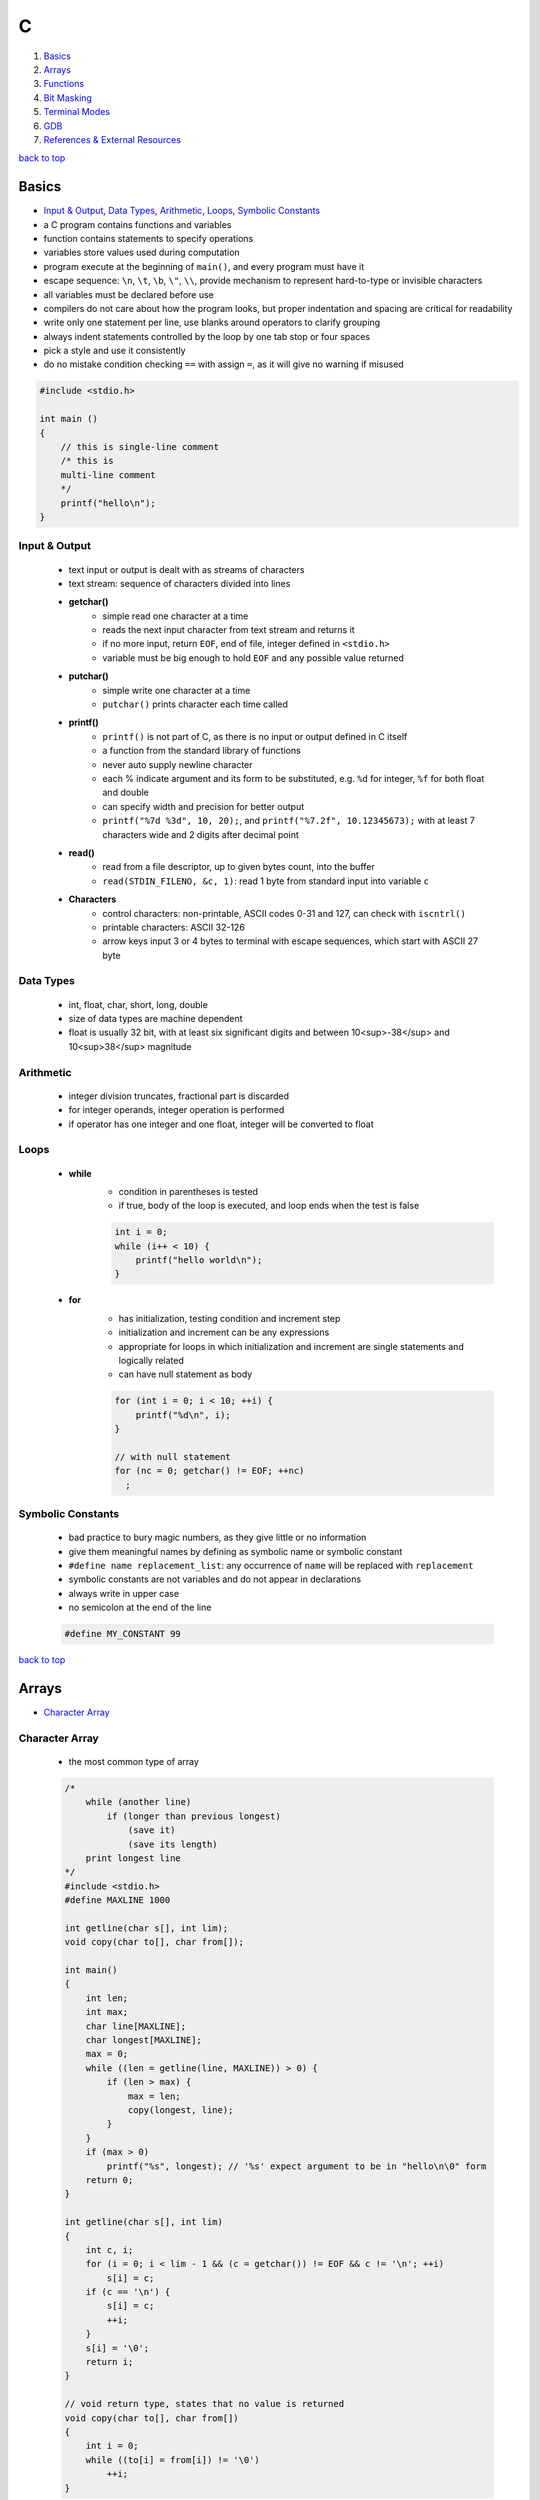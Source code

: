 =
C
=

1. `Basics`_
2. `Arrays`_
3. `Functions`_
4. `Bit Masking`_
5. `Terminal Modes`_
6. `GDB`_
7. `References & External Resources`_

`back to top <#c>`_

Basics
======

* `Input & Output`_, `Data Types`_, `Arithmetic`_, `Loops`_, `Symbolic Constants`_
* a C program contains functions and variables
* function contains statements to specify operations
* variables store values used during computation
* program execute at the beginning of ``main()``, and every program must have it
* escape sequence: ``\n``, ``\t``, ``\b``, ``\"``, ``\\``, provide mechanism to represent hard-to-type or
  invisible characters
* all variables must be declared before use
* compilers do not care about how the program looks, but proper indentation and spacing are
  critical for readability
* write only one statement per line, use blanks around operators to clarify grouping
* always indent statements controlled by the loop by one tab stop or four spaces
* pick a style and use it consistently
* do no mistake condition checking ``==`` with assign ``=``, as it will give no warning if misused

.. code-block:: c

   #include <stdio.h>
   
   int main ()
   {
       // this is single-line comment
       /* this is
       multi-line comment
       */
       printf("hello\n");
   }



Input & Output
--------------
    * text input or output is dealt with as streams of characters
    * text stream: sequence of characters divided into lines
    * **getchar()**
        - simple read one character at a time
        - reads the next input character from text stream and returns it
        - if no more input, return ``EOF``, end of file, integer defined in ``<stdio.h>``
        - variable must be big enough to hold ``EOF`` and any possible value returned
    * **putchar()**
        - simple write one character at a time
        - ``putchar()`` prints character each time called
    * **printf()**
        - ``printf()`` is not part of C, as there is no input or output defined in C itself
        - a function from the standard library of functions
        - never auto supply newline character
        - each % indicate argument and its form to be substituted, e.g. ``%d`` for integer, ``%f``
          for both float and double
        - can specify width and precision for better output
        - ``printf("%7d %3d", 10, 20);``, and ``printf("%7.2f", 10.12345673);`` with at least 7
          characters wide and 2 digits after decimal point
    * **read()**
        - read from a file descriptor, up to given bytes count, into the buffer
        - ``read(STDIN_FILENO, &c, 1)``: read 1 byte from standard input into variable ``c``
    * **Characters**
        - control characters: non-printable, ASCII codes 0-31 and 127, can check with
          ``iscntrl()``
        - printable characters: ASCII 32-126
        - arrow keys input 3 or 4 bytes to terminal with escape sequences, which start with
          ASCII 27 byte

Data Types
----------
    * int, float, char, short, long, double
    * size of data types are machine dependent
    * float is usually 32 bit, with at least six significant digits and between 10<sup>-38</sup>
      and 10<sup>38</sup> magnitude

Arithmetic
----------
    * integer division truncates, fractional part is discarded
    * for integer operands, integer operation is performed
    * if operator has one integer and one float, integer will be converted to float

Loops
-----
    * **while**
        - condition in parentheses is tested
        - if true, body of the loop is executed, and loop ends when the test is false

        .. code-block:: c

           int i = 0;
           while (i++ < 10) {
               printf("hello world\n");
           }


    * **for**
        - has initialization, testing condition and increment step
        - initialization and increment can be any expressions
        - appropriate for loops in which initialization and increment are single statements
          and logically related
        - can have null statement as body

        .. code-block:: c

           for (int i = 0; i < 10; ++i) {
               printf("%d\n", i);
           }
   
           // with null statement
           for (nc = 0; getchar() != EOF; ++nc)
             ;



Symbolic Constants
------------------
    * bad practice to bury magic numbers, as they give little or no information
    * give them meaningful names by defining as symbolic name or symbolic constant
    * ``#define name replacement_list``: any occurrence of ``name`` will be replaced with ``replacement``
    * symbolic constants are not variables and do not appear in declarations
    * always write in upper case
    * no semicolon at the end of the line

    .. code-block:: c

       #define MY_CONSTANT 99


`back to top <#c>`_

Arrays
======

* `Character Array`_

Character Array
---------------
    * the most common type of array

    .. code-block:: c

       /*
           while (another line)
               if (longer than previous longest)
                   (save it)
                   (save its length)
           print longest line
       */
       #include <stdio.h>
       #define MAXLINE 1000
   
       int getline(char s[], int lim);
       void copy(char to[], char from[]);
   
       int main()
       {
           int len;
           int max;
           char line[MAXLINE];
           char longest[MAXLINE];
           max = 0;
           while ((len = getline(line, MAXLINE)) > 0) {
               if (len > max) {
                   max = len;
                   copy(longest, line);
               }
           }
           if (max > 0)
               printf("%s", longest); // '%s' expect argument to be in "hello\n\0" form
           return 0;
       }
   
       int getline(char s[], int lim)
       {
           int c, i;
           for (i = 0; i < lim - 1 && (c = getchar()) != EOF && c != '\n'; ++i)
               s[i] = c;
           if (c == '\n') {
               s[i] = c;
               ++i;
           }
           s[i] = '\0';
           return i;
       }
   
       // void return type, states that no value is returned
       void copy(char to[], char from[])
       {
           int i = 0;
           while ((to[i] = from[i]) != '\0')
               ++i;
       }


`back to top <#c>`_

Functions
=========

* `Call by Value`_, `Call by Reference`_, `Scopes`_
* provide convenient way to encapsulate computation
* can use a function without worrying about its implementation
* function definition can be in any order, in one source file or several
* parameter names are local to the function, not visible to others and they can use the
  same names
* not necessary to return a value
* caller can ignore the return value
* ``main()`` return a value to its caller, the environment in which program was executed, 0
  for normal termination and non-zero for error condition

.. code-block:: c

   /* return-type function-name(parameter declarations) {
       declarations
       statements
   } */
   
   int hello() {
       printf("world\n");
       return 200;
   }


* function prototype: declaration before definition, parameter names are optional

    .. code-block:: c

       void hello(int);
   
       int main() {
           hello(2);
       }
   
       void hello(int num) {
           printf("%d\n", num);
       }



Call by Value
-------------
    * all function arguments are passed by value
    * called function is given temporary variables, not the originals

    .. code-block:: c

       int power(int base, int n) {
           int p;
           /* 'n' is used as temporary, no need to use 'i' for loop, and 'n' is only modified
               inside the function
           */
           for (p = 1; n > 0; --n)
               p = p * base;
           return p;
       }



Call by Reference
-----------------
    * can make a function modify variable
    * caller must provide the address of the variable, a pointer
    * function must also declare the parameter to be a pointer, to access the variable
      indirectly through it
    * when array is used as argument, value passed to the function is the address of the
      beginning of the array, and there is no copying of elements

Scopes
------
    * **Automatic Variables**
        - local variable in function created only when the function is called, and disappear
          when the function exit
        - do not retain values from one call to the next
        - must be explicitly set on each entry, and will contain garbage if not set
    * **External Variables**
        - variables that can be accessed by name by any function, globally accessible
        - can used instead of argument lists to communicate data between functions
        - definition: the place where the variable is created or assigned storage
        - declaration: the place where variable is stated but no storage is allocated
        - must be defined exactly once, outside of any function
        - must be declared in each function to access it
        - declaration can be explicit ``extern`` or implicit
        - sometimes ``extern`` can be omitted, if the definition of variable occurs in the
          source file before its use in a function
        - common practice to place definitions of all external variables at the beginning of
          the source file, and omit all ``extern`` declarations
        - if variable is defined and used in separate files, ``extern`` is required
        - better to collect ``extern`` declarations in a header file
        - relying heavily on external variables is dangerous, as they can be changed
          unexpectedly, and make program hard to modify

        .. code-block:: c

           #include <stdio.h>
           #define MAXLINE 1000
           int max;
           char line[MAXLINE];
           char longest[MAXLINE];
   
           // only use 'void' in argument for backward compatibility
           int getline(void);
           void copy(void);
   
           int main()
           {
               int len;
               // 'extern' can be omitted
               extern max;
               extern char longest[];
               max = 0;
               while ((len = getline()) > 0) {
                   if (len > max) {
                       max = len;
                       copy();
                   }
               }
               if (max > 0)
                   printf("%s", longest); // '%s' expect argument to be in "hello\n\0" form
               return 0;
           }
   
           int getline()
           {
               int c, i;
               extern char line[]; // 'extern' can be omitted
               for (i = 0; i < MAXLINE - 1 && (c = getchar()) != EOF && c != '\n'; ++i)
                   line[i] = c;
               if (c == '\n') {
                   line[i] = c;
                   ++i;
               }
               line[i] = '\0';
               return i;
           }
   
           // void return type, states that no value is returned
           void copy()
           {
               int i = 0;
               extern char line[], longest[]; // 'extern' can be omitted
               while ((longest[i] = line[i]) != '\0')
                   ++i;
           }


`back to top <#c>`_

Bit Masking
===========

* `Bit Shifting`_, `Extract Bits`_, `Set Bits`_, `Clear Bits`_, `Toggle Bits`_, `Flip Bits`_
* manipulate specific bits within a data structures, by using bitwise operations to extract,
  set, clear, or toggle individual bits or groups of bits

Bit Shifting
------------
    * **Shift Left (<<)**
        - shift all bits to the left by a specified number of positions, filling with zeros
          on the right
        - ``num << n``
        - left shifting a number by 1 bit is same as multiplying by 2, ``num << 1 == num * 2``
        - can use left shifting to calculate power of 2, e.g. ``1 << num == 2^num``
    * **Shift Right (>>)**
        - shift all bits to the right by a specified number of positions, filling with the
          sign bit or zeros on the left
        - ``num >> n``
        - right shifting a positive number by 1 bit is same as diving by 2, and same for
          negative number when using arithmetic shift, ``num >> 1 == num / 2``
        - can use right shift to divide the number by power of 2, ``num >> n == num / (2^n)`` or
          ``num >> n == num / (1 << n)``

Extract Bits
------------
    * extract specific bits by using AND bitwise operation with a mask with 1s in the position
      to extract
    * e.g. ``num & 0x0f`` extract the lower 4 bits, ``(num >> n) & 1`` extract the bit at (n + 1)
      position

Set Bits
--------
    * set specific bits to 1 by using OR bitwise operation with a mask with 1s in the positions
      to set
    * e.g. ``num | 0x0f`` set the lower 4 bits to 1

Clear Bits
----------
    * clear specific bits, set to 0, by using AND bitwise operation with a mask with 0s in the
      positions to clear
    * e.g. ``num & ~0x0f`` or ``num & 0xf0`` clear the lower 4 bits
    * to clear a specific bit, flip, bitwise OR with a mask with 1 at that position, and flip
      again
    * e.g. ``~(~num | (1 << (n - 1)))``, clear 3rd bit in 15, ``~(~15 | (1 << 2)) = 11``
    * can also use bitwise AND to clear a specific bit
    * e.g. ``num & ~(1 << (n - 1))``, clear 3rd bit in 15, ``15 & ~(1 << 2) = 11``

Toggle Bits
-----------
    * toggle/invert specific bits by using XOR bitwise operation with a mask with 1s in the
      positions to toggle
    * e.g. ``num ^ 0x0f`` toggle the lower 4 bits

Flip Bits
---------
    * flip all bits by using NOT bitwise operation, no mask required
    * e.g. ``~num``

`back to top <#c>`_

Terminal Modes
==============

* `Canonical Mode`_, `Raw Mode`_

Canonical Mode
--------------
    * also called Cooked Mode, default mode
    * input is only sent to the program when ``Enter`` is pressed

Raw Mode
--------
    * process each key press, need to turn off many flags in the terminal to enter this mode
    * can use functions provided in ``termios.h``
    * ``struct termios``: contain I/O, control and local modes, and special characters
    * ``tcgetattr()``: read current attributes in ``struct termios``
    * ``tcsetattr()``: set new terminal attributes

    .. code-block:: c

       void enable_raw_mode()
       {
           struct termios raw;
   
           /* read attributes into raw */
           tcgetattr(STDIN_FILENO, &raw);
   
           /* turn off ECHO feature, will not show what is being typed */
           raw.c_lflag &= ~(ECHO);
   
           /* apply modifications */
           /* TCSAFLUSH waits for all pending output to be written to terminal,
           and discard input that hasn't been read
           */
           tcsetattr(STDIN_FILENO, TCSAFLUSH, &raw);
       }


`back to top <#c>`_

GDB
===

* `GDB Commands`_
* GNU Project Debugger
* break down a compiled program for details, e.g. step through lines, list variables and stack
* use ``-g`` flag when compiling to get debugging information, and ``gdb ./program`` to start
* code printed is not executed yet

GDB Commands
------------
    * commands can be shorten to the first few letters
    * **run**
        - ``run`` or ``r``, runs the program
        - stops if there are any current execution, and starts a new instance
        - like bash commands, can give arguments, input redirection, etc.
    * **break**
        - ``break LINE`` or ``br FUNC_NAME``, set breakpoint at specific line
    * **next**
        - ``next`` or ``n``, run the code, but will not go into the function line by line
    * **list**
        - ``list`` or ``l LINE_NUM``, print code around current or given line
    * **print**
        - ``print VAR`` or ``p VAR``, print the value of the given variable
        - can use C and C++ syntax to evaluate expressions, e.g. ``p (VAR * 10) + 5``, ``p *ptr``
    * **quit**
        - ``quit`` or ``q``, quit GDB instance
    * **up/down**
        - ``up``, ``down``, navigate through the call stack one at a time
    * **display/undisplay**
        - ``display VAR``, display the value of given variable at every command
        - ``undisplay DISPLAY_ID``, stop displaying at every command, need to give ID instead of
          variable name
    * **backtrace**
        - ``backtrace`` or ``bt``, print the current entire call stack
        - useful to isolate parts of the code
    * **step**
        - ``step`` or ``s``, execute one line of code
    * **continue**
        - ``continue`` or ``c``, run from current line until breakpoint
    * **finish**
        - ``finish`` or ``fin``, run the current function call and stop once finished
        - useful for checking only the return value, ignoring what the function does
    * **watch**
        - ``watch VAR``, set watchpoint on the given variable and report if it changes
    * **info**
        - ``info SUB_COMMAND``, display information on given subcommands
        - e.g. ``info br`` will show current breakpoints
    * **delete**
        - ``delete`` or ``d ID``, delete all or given breakpoints, watchpoints, tracepoints, and
          catchpoints
    * **whatis**
        - ``whatis VAR`` or ``what EXP``, print data type of given variable or expression
    * **target record-full**
        - ``target record-full``, record everything from current point and on
    * **reverse-next**
        - ``reverse-next`` or ``rn``, go back to the previous step
    * **set**
        - ``set var VAR=VALUE``, set variable value before executing
        - useful for testing behaviour changes

`back to top <#c>`_

References & External Resources
===============================

* Learn Learn Scratch Tutorials (2021). Bitwise Operations & Bit Masking. Available at:
  https://youtu.be/ffPOA7UUDAs?si=0zu6dPhu34mjgdoZ
* CS 246 (2019). GDB Tutorial. Available at: https://youtu.be/svG6OPyKsrw?si=QwG4LyTX9zV2Qiqw

`back to top <#c>`_
